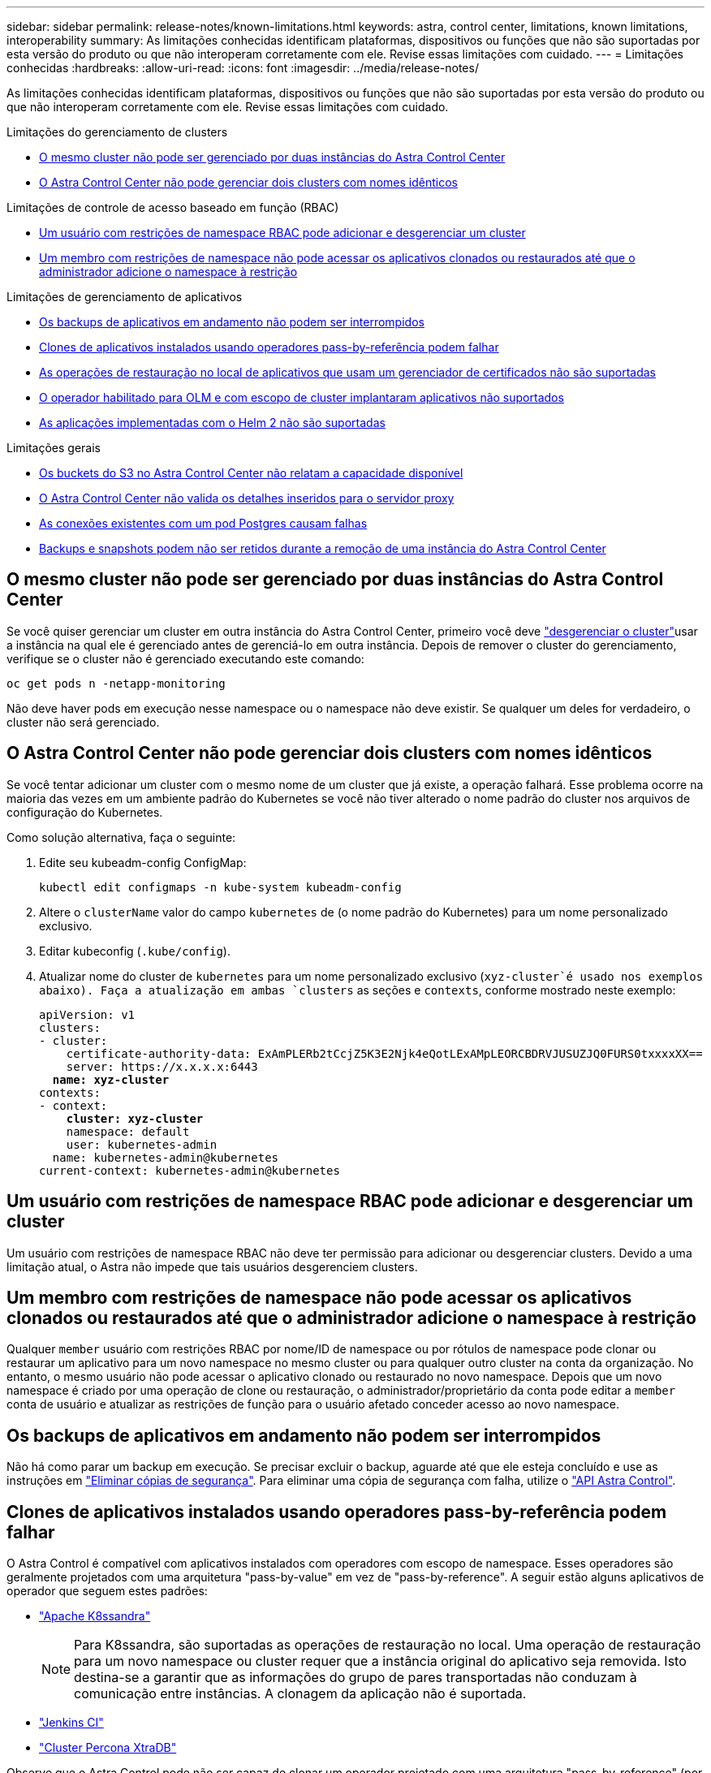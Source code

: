 ---
sidebar: sidebar 
permalink: release-notes/known-limitations.html 
keywords: astra, control center, limitations, known limitations, interoperability 
summary: As limitações conhecidas identificam plataformas, dispositivos ou funções que não são suportadas por esta versão do produto ou que não interoperam corretamente com ele. Revise essas limitações com cuidado. 
---
= Limitações conhecidas
:hardbreaks:
:allow-uri-read: 
:icons: font
:imagesdir: ../media/release-notes/


As limitações conhecidas identificam plataformas, dispositivos ou funções que não são suportadas por esta versão do produto ou que não interoperam corretamente com ele. Revise essas limitações com cuidado.

.Limitações do gerenciamento de clusters
* <<O mesmo cluster não pode ser gerenciado por duas instâncias do Astra Control Center>>
* <<O Astra Control Center não pode gerenciar dois clusters com nomes idênticos>>


.Limitações de controle de acesso baseado em função (RBAC)
* <<Um usuário com restrições de namespace RBAC pode adicionar e desgerenciar um cluster>>
* <<Um membro com restrições de namespace não pode acessar os aplicativos clonados ou restaurados até que o administrador adicione o namespace à restrição>>


.Limitações de gerenciamento de aplicativos
* <<Os backups de aplicativos em andamento não podem ser interrompidos>>
* <<Clones de aplicativos instalados usando operadores pass-by-referência podem falhar>>
* <<As operações de restauração no local de aplicativos que usam um gerenciador de certificados não são suportadas>>
* <<O operador habilitado para OLM e com escopo de cluster implantaram aplicativos não suportados>>
* <<As aplicações implementadas com o Helm 2 não são suportadas>>


.Limitações gerais
* <<Os buckets do S3 no Astra Control Center não relatam a capacidade disponível>>
* <<O Astra Control Center não valida os detalhes inseridos para o servidor proxy>>
* <<As conexões existentes com um pod Postgres causam falhas>>
* <<Backups e snapshots podem não ser retidos durante a remoção de uma instância do Astra Control Center>>




== O mesmo cluster não pode ser gerenciado por duas instâncias do Astra Control Center

Se você quiser gerenciar um cluster em outra instância do Astra Control Center, primeiro você deve link:../use/unmanage.html#stop-managing-compute["desgerenciar o cluster"]usar a instância na qual ele é gerenciado antes de gerenciá-lo em outra instância. Depois de remover o cluster do gerenciamento, verifique se o cluster não é gerenciado executando este comando:

[listing]
----
oc get pods n -netapp-monitoring
----
Não deve haver pods em execução nesse namespace ou o namespace não deve existir. Se qualquer um deles for verdadeiro, o cluster não será gerenciado.



== O Astra Control Center não pode gerenciar dois clusters com nomes idênticos

Se você tentar adicionar um cluster com o mesmo nome de um cluster que já existe, a operação falhará. Esse problema ocorre na maioria das vezes em um ambiente padrão do Kubernetes se você não tiver alterado o nome padrão do cluster nos arquivos de configuração do Kubernetes.

Como solução alternativa, faça o seguinte:

. Edite seu kubeadm-config ConfigMap:
+
[listing]
----
kubectl edit configmaps -n kube-system kubeadm-config
----
. Altere o `clusterName` valor do campo `kubernetes` de (o nome padrão do Kubernetes) para um nome personalizado exclusivo.
. Editar kubeconfig (`.kube/config`).
. Atualizar nome do cluster de `kubernetes` para um nome personalizado exclusivo (`xyz-cluster`é usado nos exemplos abaixo). Faça a atualização em ambas `clusters` as seções e `contexts`, conforme mostrado neste exemplo:
+
[listing, subs="+quotes"]
----
apiVersion: v1
clusters:
- cluster:
    certificate-authority-data: ExAmPLERb2tCcjZ5K3E2Njk4eQotLExAMpLEORCBDRVJUSUZJQ0FURS0txxxxXX==
    server: https://x.x.x.x:6443
  *name: xyz-cluster*
contexts:
- context:
    *cluster: xyz-cluster*
    namespace: default
    user: kubernetes-admin
  name: kubernetes-admin@kubernetes
current-context: kubernetes-admin@kubernetes
----




== Um usuário com restrições de namespace RBAC pode adicionar e desgerenciar um cluster

Um usuário com restrições de namespace RBAC não deve ter permissão para adicionar ou desgerenciar clusters. Devido a uma limitação atual, o Astra não impede que tais usuários desgerenciem clusters.



== Um membro com restrições de namespace não pode acessar os aplicativos clonados ou restaurados até que o administrador adicione o namespace à restrição

Qualquer `member` usuário com restrições RBAC por nome/ID de namespace ou por rótulos de namespace pode clonar ou restaurar um aplicativo para um novo namespace no mesmo cluster ou para qualquer outro cluster na conta da organização. No entanto, o mesmo usuário não pode acessar o aplicativo clonado ou restaurado no novo namespace. Depois que um novo namespace é criado por uma operação de clone ou restauração, o administrador/proprietário da conta pode editar a `member` conta de usuário e atualizar as restrições de função para o usuário afetado conceder acesso ao novo namespace.



== Os backups de aplicativos em andamento não podem ser interrompidos

Não há como parar um backup em execução. Se precisar excluir o backup, aguarde até que ele esteja concluído e use as instruções em link:../use/protect-apps.html#delete-backups["Eliminar cópias de segurança"]. Para eliminar uma cópia de segurança com falha, utilize o link:https:/docs.netapp.com/us-en/astra-automation/index.html["API Astra Control"^].



== Clones de aplicativos instalados usando operadores pass-by-referência podem falhar

O Astra Control é compatível com aplicativos instalados com operadores com escopo de namespace. Esses operadores são geralmente projetados com uma arquitetura "pass-by-value" em vez de "pass-by-reference". A seguir estão alguns aplicativos de operador que seguem estes padrões:

* https://github.com/k8ssandra/cass-operator/tree/v1.7.1["Apache K8ssandra"^]
+

NOTE: Para K8ssandra, são suportadas as operações de restauração no local. Uma operação de restauração para um novo namespace ou cluster requer que a instância original do aplicativo seja removida. Isto destina-se a garantir que as informações do grupo de pares transportadas não conduzam à comunicação entre instâncias. A clonagem da aplicação não é suportada.

* https://github.com/jenkinsci/kubernetes-operator["Jenkins CI"^]
* https://github.com/percona/percona-xtradb-cluster-operator["Cluster Percona XtraDB"^]


Observe que o Astra Control pode não ser capaz de clonar um operador projetado com uma arquitetura "pass-by-reference" (por exemplo, o operador CockroachDB). Durante esses tipos de operações de clonagem, o operador clonado tenta consultar os segredos do Kubernetes do operador de origem, apesar de ter seu próprio novo segredo como parte do processo de clonagem. A operação de clone pode falhar porque o Astra Control não conhece os segredos do Kubernetes no operador de origem.



== As operações de restauração no local de aplicativos que usam um gerenciador de certificados não são suportadas

Esta versão do Astra Control Center não oferece suporte à restauração local de aplicativos com gerentes de certificados. Operações de restauração para um namespace diferente e operações de clone são compatíveis.



== O operador habilitado para OLM e com escopo de cluster implantaram aplicativos não suportados

O Astra Control Center não oferece suporte a atividades de gerenciamento de aplicações com operadores com escopo de cluster.



== As aplicações implementadas com o Helm 2 não são suportadas

Se você usar o Helm para implantar aplicativos, o Astra Control Center precisará do Helm versão 3. O gerenciamento e clonagem de aplicativos implantados com o Helm 3 (ou atualizados do Helm 2 para o Helm 3) é totalmente compatível. Para obter mais informações, link:../get-started/requirements.html["Requisitos do Astra Control Center"]consulte .



== Os buckets do S3 no Astra Control Center não relatam a capacidade disponível

Antes de fazer backup ou clonar aplicativos gerenciados pelo Astra Control Center, verifique as informações do bucket no sistema de gerenciamento ONTAP ou StorageGRID.



== O Astra Control Center não valida os detalhes inseridos para o servidor proxy

Certifique-se de que você link:../use/monitor-protect.html#add-a-proxy-server["introduza os valores corretos"] ao estabelecer uma conexão.



== As conexões existentes com um pod Postgres causam falhas

Quando você executa operações nos pods Postgres, você não deve se conetar diretamente dentro do pod para usar o comando psql. O Astra Control requer acesso psql para congelar e descongelar os bancos de dados. Se houver uma conexão pré-existente, o snapshot, o backup ou o clone falhará.



== Backups e snapshots podem não ser retidos durante a remoção de uma instância do Astra Control Center

Se você tiver uma licença de avaliação, certifique-se de armazenar o ID da conta para evitar perda de dados em caso de falha do Astra Control Center se você não estiver enviando ASUPs.



== Encontre mais informações

* link:../release-notes/known-issues.html["Problemas conhecidos"]
* link:../release-notes/known-issues-ads.html["Problemas conhecidos com o Astra Data Store e este lançamento do Astra Control Center"]

